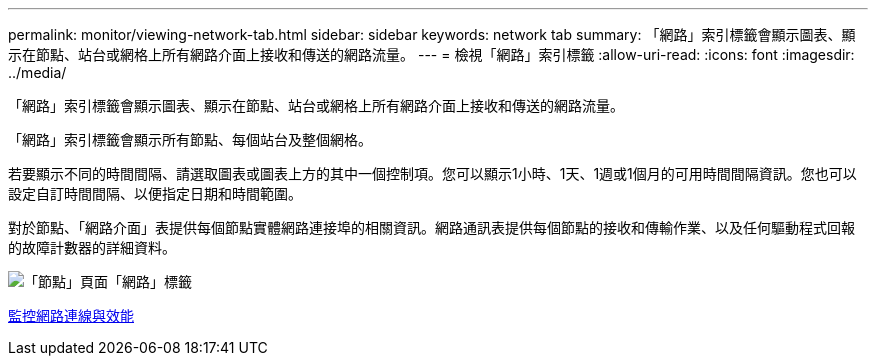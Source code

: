 ---
permalink: monitor/viewing-network-tab.html 
sidebar: sidebar 
keywords: network tab 
summary: 「網路」索引標籤會顯示圖表、顯示在節點、站台或網格上所有網路介面上接收和傳送的網路流量。 
---
= 檢視「網路」索引標籤
:allow-uri-read: 
:icons: font
:imagesdir: ../media/


[role="lead"]
「網路」索引標籤會顯示圖表、顯示在節點、站台或網格上所有網路介面上接收和傳送的網路流量。

「網路」索引標籤會顯示所有節點、每個站台及整個網格。

若要顯示不同的時間間隔、請選取圖表或圖表上方的其中一個控制項。您可以顯示1小時、1天、1週或1個月的可用時間間隔資訊。您也可以設定自訂時間間隔、以便指定日期和時間範圍。

對於節點、「網路介面」表提供每個節點實體網路連接埠的相關資訊。網路通訊表提供每個節點的接收和傳輸作業、以及任何驅動程式回報的故障計數器的詳細資料。

image::../media/nodes_page_network_tab.png[「節點」頁面「網路」標籤]

xref:monitoring-network-connections-and-performance.adoc[監控網路連線與效能]
